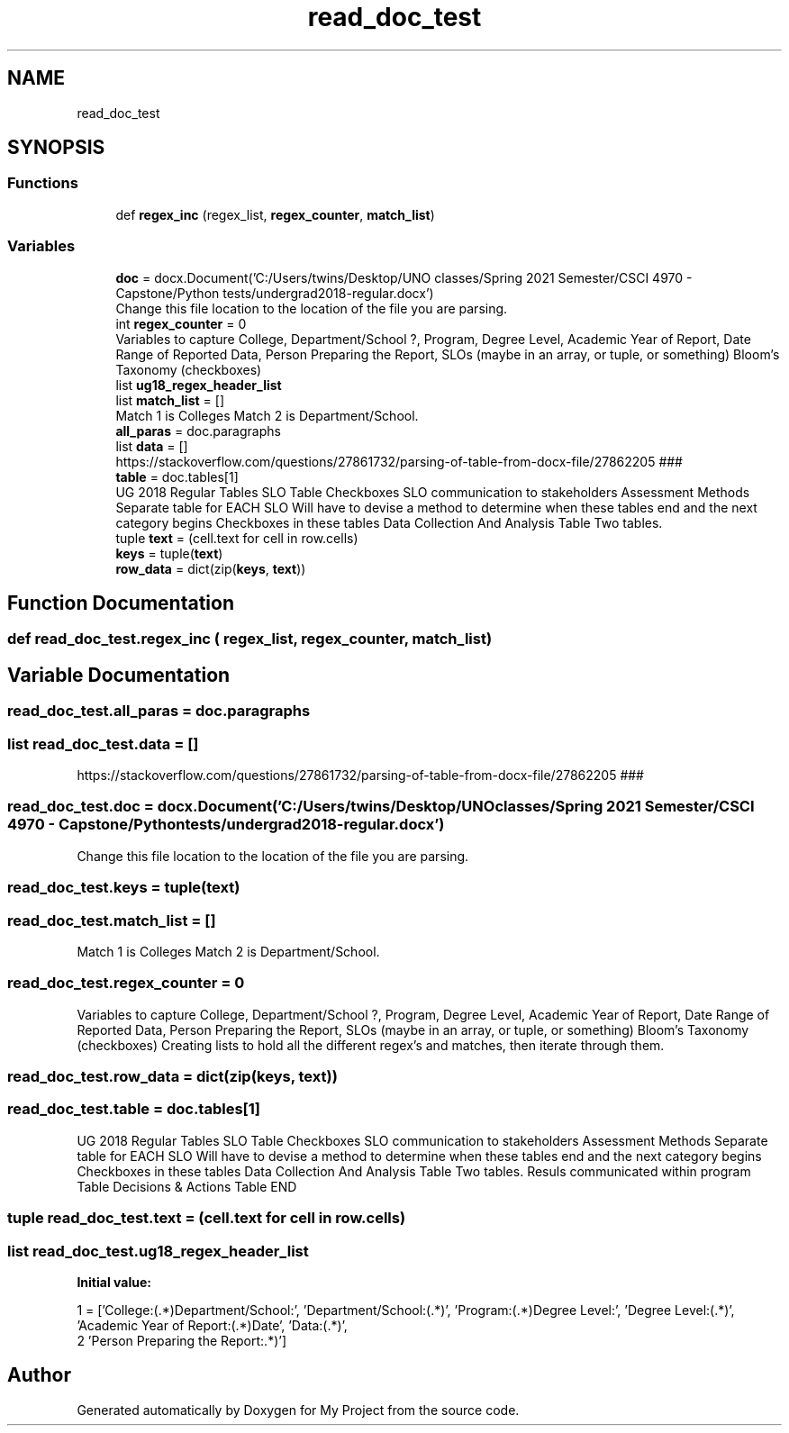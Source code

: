 .TH "read_doc_test" 3 "Thu May 6 2021" "My Project" \" -*- nroff -*-
.ad l
.nh
.SH NAME
read_doc_test
.SH SYNOPSIS
.br
.PP
.SS "Functions"

.in +1c
.ti -1c
.RI "def \fBregex_inc\fP (regex_list, \fBregex_counter\fP, \fBmatch_list\fP)"
.br
.in -1c
.SS "Variables"

.in +1c
.ti -1c
.RI "\fBdoc\fP = docx\&.Document('C:/Users/twins/Desktop/UNO classes/Spring 2021 Semester/CSCI 4970 \- Capstone/Python tests/undergrad2018\-regular\&.docx')"
.br
.RI "Change this file location to the location of the file you are parsing\&. "
.ti -1c
.RI "int \fBregex_counter\fP = 0"
.br
.RI "Variables to capture College, Department/School ?, Program, Degree Level, Academic Year of Report, Date Range of Reported Data, Person Preparing the Report, SLOs (maybe in an array, or tuple, or something) Bloom's Taxonomy (checkboxes) "
.ti -1c
.RI "list \fBug18_regex_header_list\fP"
.br
.ti -1c
.RI "list \fBmatch_list\fP = []"
.br
.RI "Match 1 is Colleges Match 2 is Department/School\&. "
.ti -1c
.RI "\fBall_paras\fP = doc\&.paragraphs"
.br
.ti -1c
.RI "list \fBdata\fP = []"
.br
.RI "https://stackoverflow.com/questions/27861732/parsing-of-table-from-docx-file/27862205 ### "
.ti -1c
.RI "\fBtable\fP = doc\&.tables[1]"
.br
.RI "UG 2018 Regular Tables SLO Table Checkboxes SLO communication to stakeholders Assessment Methods Separate table for EACH SLO Will have to devise a method to determine when these tables end and the next category begins Checkboxes in these tables Data Collection And Analysis Table Two tables\&. "
.ti -1c
.RI "tuple \fBtext\fP = (cell\&.text for cell in row\&.cells)"
.br
.ti -1c
.RI "\fBkeys\fP = tuple(\fBtext\fP)"
.br
.ti -1c
.RI "\fBrow_data\fP = dict(zip(\fBkeys\fP, \fBtext\fP))"
.br
.in -1c
.SH "Function Documentation"
.PP 
.SS "def read_doc_test\&.regex_inc ( regex_list,  regex_counter,  match_list)"

.SH "Variable Documentation"
.PP 
.SS "read_doc_test\&.all_paras = doc\&.paragraphs"

.SS "list read_doc_test\&.data = []"

.PP
https://stackoverflow.com/questions/27861732/parsing-of-table-from-docx-file/27862205 ### 
.SS "read_doc_test\&.doc = docx\&.Document('C:/Users/twins/Desktop/UNO classes/Spring 2021 Semester/CSCI 4970 \- Capstone/Python tests/undergrad2018\-regular\&.docx')"

.PP
Change this file location to the location of the file you are parsing\&. 
.SS "read_doc_test\&.keys = tuple(\fBtext\fP)"

.SS "read_doc_test\&.match_list = []"

.PP
Match 1 is Colleges Match 2 is Department/School\&. 
.SS "read_doc_test\&.regex_counter = 0"

.PP
Variables to capture College, Department/School ?, Program, Degree Level, Academic Year of Report, Date Range of Reported Data, Person Preparing the Report, SLOs (maybe in an array, or tuple, or something) Bloom's Taxonomy (checkboxes) Creating lists to hold all the different regex's and matches, then iterate through them\&. 
.SS "read_doc_test\&.row_data = dict(zip(\fBkeys\fP, \fBtext\fP))"

.SS "read_doc_test\&.table = doc\&.tables[1]"

.PP
UG 2018 Regular Tables SLO Table Checkboxes SLO communication to stakeholders Assessment Methods Separate table for EACH SLO Will have to devise a method to determine when these tables end and the next category begins Checkboxes in these tables Data Collection And Analysis Table Two tables\&. Resuls communicated within program Table Decisions & Actions Table END 
.SS "tuple read_doc_test\&.text = (cell\&.text for cell in row\&.cells)"

.SS "list read_doc_test\&.ug18_regex_header_list"
\fBInitial value:\fP
.PP
.nf
1 =  ['College:\s*(\&.*)\s*Department/School:', 'Department/School:\s*(\&.*)', 'Program:\s*(\&.*)\s*Degree Level:', 'Degree Level:\s*(\&.*)', 'Academic Year of Report:\s*(\&.*)\s*Date', 'Data:\s*(\&.*)',
2 'Person Preparing the Report:\s(\&.*)']
.fi
.SH "Author"
.PP 
Generated automatically by Doxygen for My Project from the source code\&.
